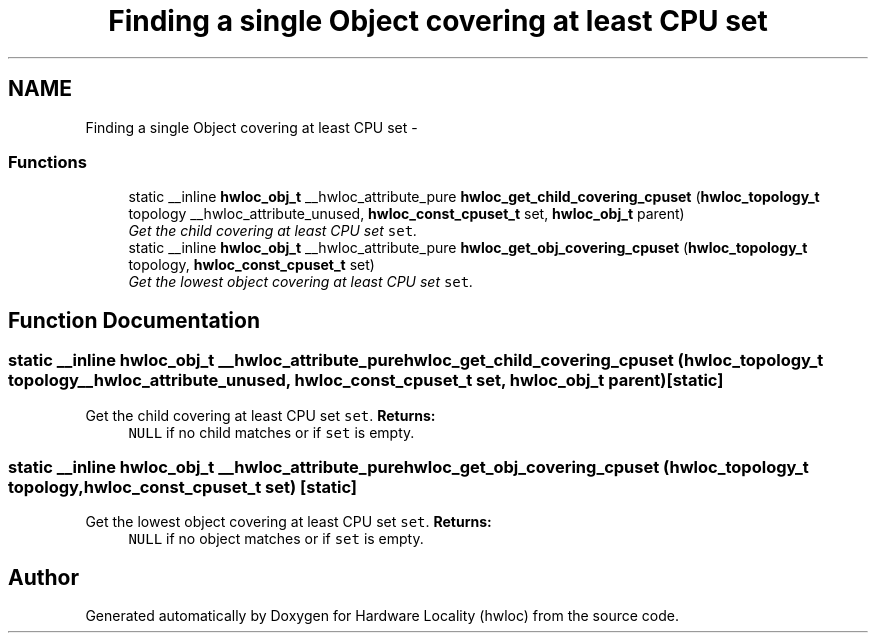 .TH "Finding a single Object covering at least CPU set" 3 "17 Apr 2010" "Version 1.0rc1" "Hardware Locality (hwloc)" \" -*- nroff -*-
.ad l
.nh
.SH NAME
Finding a single Object covering at least CPU set \- 
.SS "Functions"

.in +1c
.ti -1c
.RI "static __inline \fBhwloc_obj_t\fP __hwloc_attribute_pure \fBhwloc_get_child_covering_cpuset\fP (\fBhwloc_topology_t\fP topology __hwloc_attribute_unused, \fBhwloc_const_cpuset_t\fP set, \fBhwloc_obj_t\fP parent)"
.br
.RI "\fIGet the child covering at least CPU set \fCset\fP. \fP"
.ti -1c
.RI "static __inline \fBhwloc_obj_t\fP __hwloc_attribute_pure \fBhwloc_get_obj_covering_cpuset\fP (\fBhwloc_topology_t\fP topology, \fBhwloc_const_cpuset_t\fP set)"
.br
.RI "\fIGet the lowest object covering at least CPU set \fCset\fP. \fP"
.in -1c
.SH "Function Documentation"
.PP 
.SS "static __inline \fBhwloc_obj_t\fP __hwloc_attribute_pure hwloc_get_child_covering_cpuset (\fBhwloc_topology_t\fP topology __hwloc_attribute_unused, \fBhwloc_const_cpuset_t\fP set, \fBhwloc_obj_t\fP parent)\fC [static]\fP"
.PP
Get the child covering at least CPU set \fCset\fP. \fBReturns:\fP
.RS 4
\fCNULL\fP if no child matches or if \fCset\fP is empty. 
.RE
.PP

.SS "static __inline \fBhwloc_obj_t\fP __hwloc_attribute_pure hwloc_get_obj_covering_cpuset (\fBhwloc_topology_t\fP topology, \fBhwloc_const_cpuset_t\fP set)\fC [static]\fP"
.PP
Get the lowest object covering at least CPU set \fCset\fP. \fBReturns:\fP
.RS 4
\fCNULL\fP if no object matches or if \fCset\fP is empty. 
.RE
.PP

.SH "Author"
.PP 
Generated automatically by Doxygen for Hardware Locality (hwloc) from the source code.
